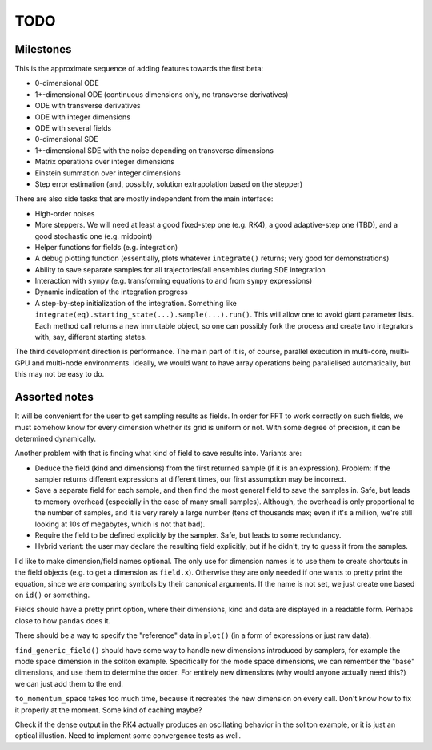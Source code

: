****
TODO
****

Milestones
==========

This is the approximate sequence of adding features towards the first beta:

* 0-dimensional ODE
* 1+-dimensional ODE (continuous dimensions only, no transverse derivatives)
* ODE with transverse derivatives
* ODE with integer dimensions
* ODE with several fields
* 0-dimensional SDE
* 1+-dimensional SDE with the noise depending on transverse dimensions
* Matrix operations over integer dimensions
* Einstein summation over integer dimensions
* Step error estimation (and, possibly, solution extrapolation based on the stepper)

There are also side tasks that are mostly independent from the main interface:

* High-order noises
* More steppers. We will need at least a good fixed-step one (e.g. RK4), a good adaptive-step one (TBD), and a good stochastic one (e.g. midpoint)
* Helper functions for fields (e.g. integration)
* A debug plotting function (essentially, plots whatever ``integrate()`` returns; very good for demonstrations)
* Ability to save separate samples for all trajectories/all ensembles during SDE integration
* Interaction with ``sympy`` (e.g. transforming equations to and from ``sympy`` expressions)
* Dynamic indication of the integration progress
* A step-by-step initialization of the integration. Something like ``integrate(eq).starting_state(...).sample(...).run()``. This will allow one to avoid giant parameter lists. Each method call returns a new immutable object, so one can possibly fork the process and create two integrators with, say, different starting states.

The third development direction is performance.
The main part of it is, of course, parallel execution in multi-core, multi-GPU and multi-node environments.
Ideally, we would want to have array operations being parallelised automatically, but this may not be easy to do.


Assorted notes
==============

It will be convenient for the user to get sampling results as fields. In order for FFT to work correctly on such fields, we must somehow know for every dimension whether its grid is uniform or not. With some degree of precision, it can be determined dynamically.

Another problem with that is finding what kind of field to save results into. Variants are:

* Deduce the field (kind and dimensions) from the first returned sample (if it is an expression). Problem: if the sampler returns different expressions at different times, our first assumption may be incorrect.
* Save a separate field for each sample, and then find the most general field to save the samples in. Safe, but leads to memory overhead (especially in the case of many small samples). Although, the overhead is only proportional to the number of samples, and it is very rarely a large number (tens of thousands max; even if it's a million, we're still looking at 10s of megabytes, which is not that bad).
* Require the field to be defined explicitly by the sampler. Safe, but leads to some redundancy.
* Hybrid variant: the user may declare the resulting field explicitly, but if he didn't, try to guess it from the samples.

I'd like to make dimension/field names optional. The only use for dimension names is to use them to create shortcuts in the field objects (e.g. to get a dimension as ``field.x``). Otherwise they are only needed if one wants to pretty print the equation, since we are comparing symbols by their canonical arguments. If the name is not set, we just create one based on ``id()`` or something.

Fields should have a pretty print option, where their dimensions, kind and data are displayed in a readable form. Perhaps close to how ``pandas`` does it.

There should be a way to specify the "reference" data in ``plot()`` (in a form of expressions or just raw data).

``find_generic_field()`` should have some way to handle new dimensions introduced by samplers, for example the mode space dimension in the soliton example. Specifically for the mode space dimensions, we can remember the "base" dimensions, and use them to determine the order. For entirely new dimensions (why would anyone actually need this?) we can just add them to the end.

``to_momentum_space`` takes too much time, because it recreates the new dimension on every call. Don't know how to fix it properly at the moment. Some kind of caching maybe?

Check if the dense output in the RK4 actually produces an oscillating behavior in the soliton example, or it is just an optical illustion. Need to implement some convergence tests as well.
